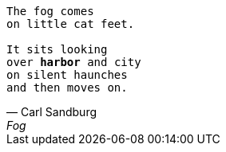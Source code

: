 [verse, Carl Sandburg, Fog]
____
The fog comes
on little cat feet.

It sits looking
over *harbor* and city
on silent haunches
and then moves on.
____